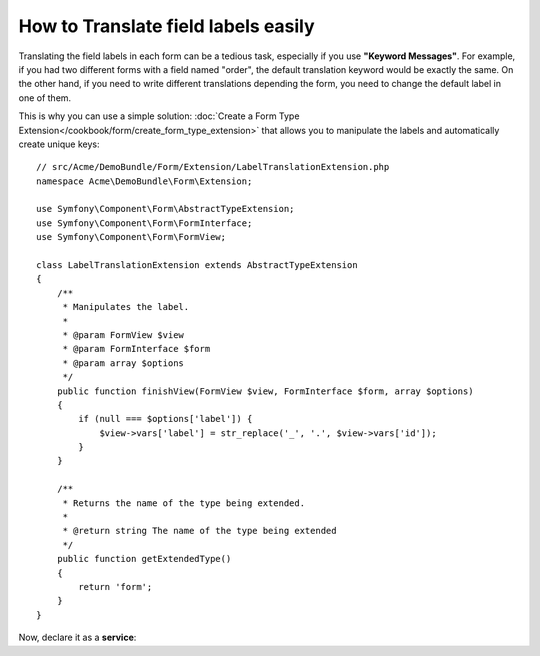 .. index::
   single: Form; Translate field labels

How to Translate field labels easily
====================================

Translating the field labels in each form can be a tedious task, 
especially if you use **"Keyword Messages"**. 
For example, if you had two different forms with a field named "order", 
the default translation keyword would be exactly the same. 
On the other hand, if you need to write different translations 
depending the form, you need to change the default label in one of them.

This is why you can use a simple solution:
:doc:`Create a Form Type Extension</cookbook/form/create_form_type_extension>` 
that allows you to manipulate the labels and automatically create unique 
keys::

    // src/Acme/DemoBundle/Form/Extension/LabelTranslationExtension.php
    namespace Acme\DemoBundle\Form\Extension;

    use Symfony\Component\Form\AbstractTypeExtension;
    use Symfony\Component\Form\FormInterface;
    use Symfony\Component\Form\FormView;

    class LabelTranslationExtension extends AbstractTypeExtension
    {
        /**
         * Manipulates the label.
         *
         * @param FormView $view
         * @param FormInterface $form
         * @param array $options
         */
        public function finishView(FormView $view, FormInterface $form, array $options)
        {
            if (null === $options['label']) {
                $view->vars['label'] = str_replace('_', '.', $view->vars['id']);
            }
        }   

        /**
         * Returns the name of the type being extended.
         *
         * @return string The name of the type being extended
         */
        public function getExtendedType()
        {
            return 'form';
        }
    }

Now, declare it as a **service**:

.. configuration-block::

    .. code-block:: yaml

        services:
            acme_demo_bundle.label_translation_extension:
                class: Acme\DemoBundle\Form\Type\LabelTranslationExtension
                tags:
                    - { name: form.type_extension, alias: form }

    .. code-block:: xml

        <service id="acme_demo_bundle.label_translation_extension" 
            class="Acme\DemoBundle\Form\Type\LabelTranslationExtension">
            <tag name="form.type_extension" alias="form" />
        </service>

    .. code-block:: php

        $container
            ->register(
                'acme_demo_bundle.label_translation_extension',
                'Acme\DemoBundle\Form\Type\LabelTranslationExtension'
            )
            ->addTag('form.type_extension', array('alias' => 'form'));


.. configuration-block::

    .. code-block:: xml

        <!-- messages.fr.xliff -->
        <?xml version="1.0"?>
        <xliff version="1.2" xmlns="urn:oasis:names:tc:xliff:document:1.2">
            <file source-language="en" datatype="plaintext" original="file.ext">
                <body>
                    <trans-unit id="1">
                        <source>acme.demobundle.exampletype.order</source>
                        <target>Ordre</target>
                    </trans-unit>
                </body>
            </file>
        </xliff>

    .. code-block:: php

        // messages.fr.php
        return array(
            'acme.demobundle.exampletype.order' => 'Ordre',
        );

        .. code-block:: yaml

        # messages.fr.yml
        acme:
            demobundle:
                exampletype:
                    order: Ordre
